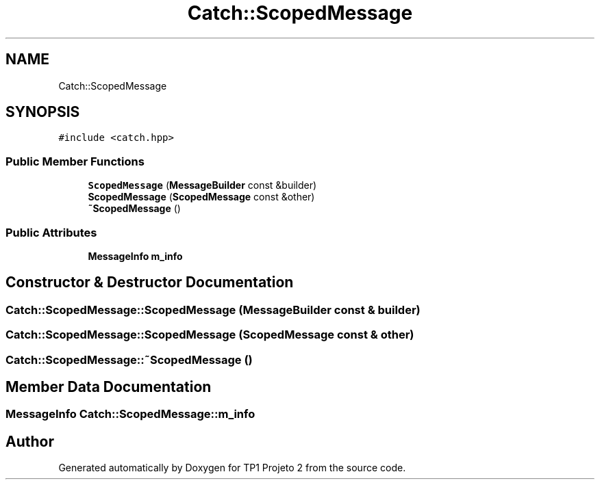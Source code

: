 .TH "Catch::ScopedMessage" 3 "Mon Jun 19 2017" "TP1 Projeto 2" \" -*- nroff -*-
.ad l
.nh
.SH NAME
Catch::ScopedMessage
.SH SYNOPSIS
.br
.PP
.PP
\fC#include <catch\&.hpp>\fP
.SS "Public Member Functions"

.in +1c
.ti -1c
.RI "\fBScopedMessage\fP (\fBMessageBuilder\fP const &builder)"
.br
.ti -1c
.RI "\fBScopedMessage\fP (\fBScopedMessage\fP const &other)"
.br
.ti -1c
.RI "\fB~ScopedMessage\fP ()"
.br
.in -1c
.SS "Public Attributes"

.in +1c
.ti -1c
.RI "\fBMessageInfo\fP \fBm_info\fP"
.br
.in -1c
.SH "Constructor & Destructor Documentation"
.PP 
.SS "Catch::ScopedMessage::ScopedMessage (\fBMessageBuilder\fP const & builder)"

.SS "Catch::ScopedMessage::ScopedMessage (\fBScopedMessage\fP const & other)"

.SS "Catch::ScopedMessage::~ScopedMessage ()"

.SH "Member Data Documentation"
.PP 
.SS "\fBMessageInfo\fP Catch::ScopedMessage::m_info"


.SH "Author"
.PP 
Generated automatically by Doxygen for TP1 Projeto 2 from the source code\&.
